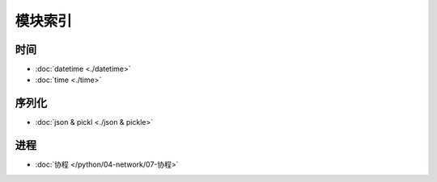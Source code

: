 模块索引
==========

时间
----

-  :doc:`datetime <./datetime>`
-  :doc:`time <./time>`

序列化
------

- :doc:`json & pickl <./json & pickle>`

进程
----

-  :doc:`协程 </python/04-network/07-协程>`
